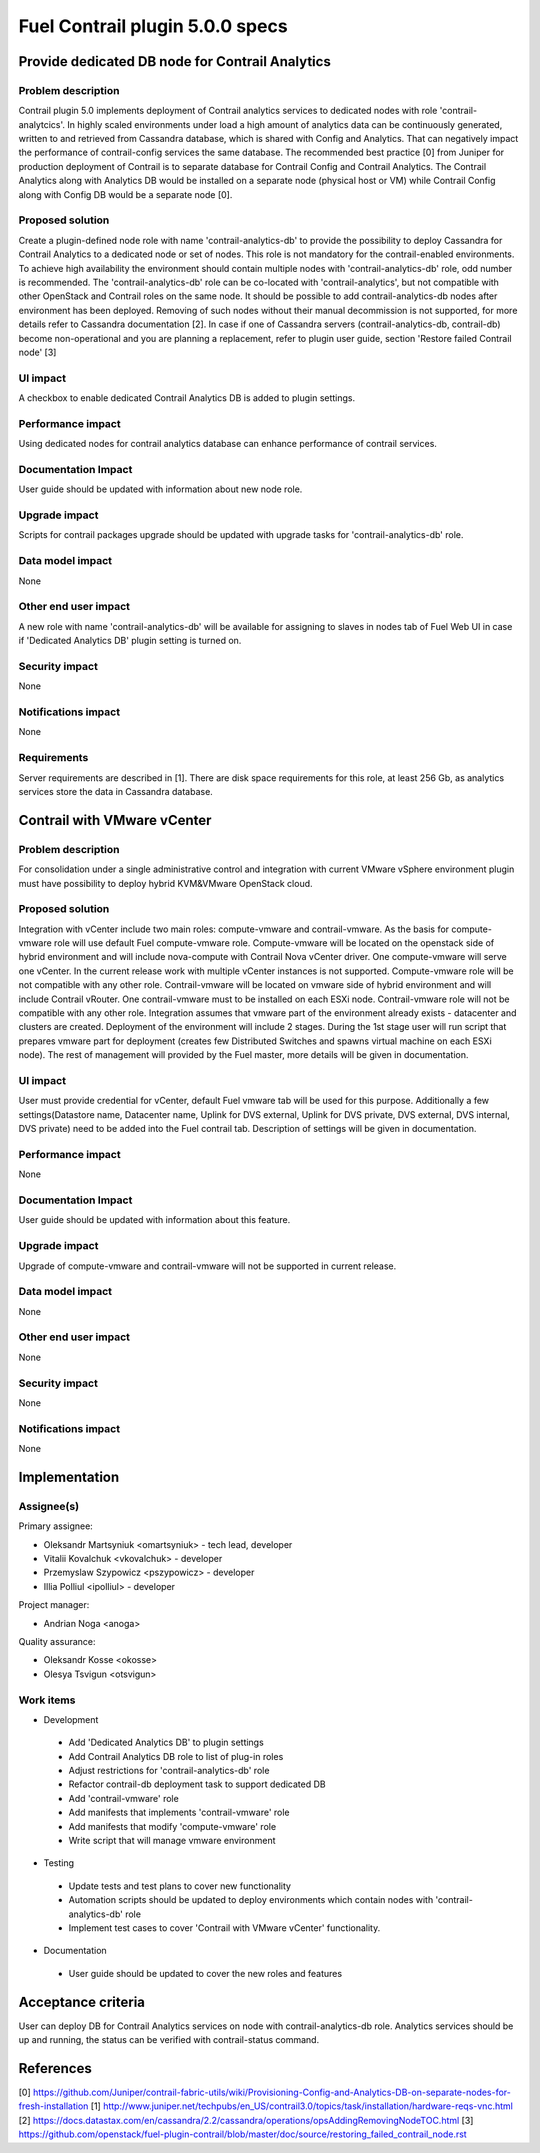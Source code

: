 ================================
Fuel Contrail plugin 5.0.0 specs
================================


Provide dedicated DB node for Contrail Analytics
================================================

Problem description
-------------------

Contrail plugin 5.0 implements deployment of Contrail analytics services to dedicated nodes with
role 'contrail-analytcics'. In highly scaled environments under load a high amount of analytics data
can be continuously generated, written to and retrieved from Cassandra database, which is shared
with Config and Analytics. That can negatively impact the performance of contrail-config services
the same database. The recommended best practice [0] from Juniper for production deployment of
Contrail is to separate database for Contrail Config and Contrail Analytics. The Contrail Analytics
along with Analytics DB would be installed on a separate node (physical host or VM) while Contrail
Config along with Config DB would be a separate node [0].

Proposed solution
-----------------

Create a plugin-defined node role with name 'contrail-analytics-db' to provide the possibility to
deploy Cassandra for Contrail Analytics to a dedicated node or set of nodes. This role is not
mandatory for the contrail-enabled environments. To achieve high availability the environment should
contain multiple nodes with 'contrail-analytics-db' role, odd number is recommended.
The 'contrail-analytics-db' role can be co-located with 'contrail-analytics', but not compatible
with other OpenStack and Contrail roles on the same node. It should be possible to add
contrail-analytics-db nodes after environment has been deployed. Removing of such nodes without
their manual decommission is not supported, for more details refer to Cassandra documentation [2].
In case if one of Cassandra servers (contrail-analytics-db, contrail-db) become non-operational and
you are planning a replacement, refer to plugin user guide, section 'Restore failed Contrail node'
[3]

UI impact
---------

A checkbox to enable dedicated Contrail Analytics DB is added to plugin settings.

Performance impact
------------------

Using dedicated nodes for contrail analytics database can enhance performance of contrail services.

Documentation Impact
--------------------

User guide should be updated with information about new node role.

Upgrade impact
--------------

Scripts for contrail packages upgrade should be updated with upgrade tasks for
'contrail-analytics-db' role.

Data model impact
-----------------

None

Other end user impact
---------------------

A new role with name 'contrail-analytics-db' will be available for assigning to slaves in nodes tab
of Fuel Web UI in case if 'Dedicated Analytics DB' plugin setting is turned on.

Security impact
---------------

None

Notifications impact
--------------------

None

Requirements
------------

Server requirements are described in [1]. There are disk space requirements for this role, at least
256 Gb, as analytics services store the data in Cassandra database.

Contrail with VMware vCenter
============================

Problem description
-------------------
For consolidation under a single administrative control and integration with current VMware vSphere
environment plugin must have possibility to deploy hybrid KVM&VMware OpenStack cloud.

Proposed solution
-----------------
Integration with vCenter include two main roles: compute-vmware and contrail-vmware. As the basis for
compute-vmware role will use default Fuel compute-vmware role. Compute-vmware will be located on the
openstack side of hybrid environment and will include nova-compute with Contrail Nova vCenter driver. One
compute-vmware will serve one vCenter. In the current release work with multiple vCenter instances is not
supported. Compute-vmware role will be not compatible with any other role. Contrail-vmware will be
located on vmware side of hybrid environment and will include Contrail vRouter. One contrail-vmware must
to be installed on each ESXi node. Contrail-vmware role will not be compatible with any other role.
Integration assumes that vmware part of the environment already exists - datacenter and clusters are
created. Deployment of the environment will include 2 stages. During the 1st stage user will run script
that prepares vmware part for deployment (creates few Distributed Switches and spawns virtual machine on
each ESXi node). The rest of management will provided by the Fuel master, more details will be given in
documentation.

UI impact
---------

User must provide credential for vCenter, default Fuel vmware tab will be used for this purpose.
Additionally a few settings(Datastore name, Datacenter name, Uplink for DVS external, Uplink for DVS private,
DVS external, DVS internal, DVS private) need to be added into the Fuel contrail tab. Description of
settings will be given in documentation.

Performance impact
------------------

None

Documentation Impact
--------------------

User guide should be updated with information about this feature.

Upgrade impact
--------------

Upgrade of compute-vmware and contrail-vmware will not be supported in current release.

Data model impact
-----------------

None

Other end user impact
---------------------

None

Security impact
---------------

None

Notifications impact
--------------------

None

Implementation
==============

Assignee(s)
-----------

Primary assignee:

- Oleksandr Martsyniuk <omartsyniuk> - tech lead, developer
- Vitalii Kovalchuk <vkovalchuk> - developer
- Przemyslaw Szypowicz <pszypowicz> - developer
- Illia Polliul <ipolliul> - developer

Project manager:

- Andrian Noga <anoga>

Quality assurance:

- Oleksandr Kosse <okosse>
- Olesya Tsvigun <otsvigun>

Work items
----------

* Development

 - Add 'Dedicated Analytics DB' to plugin settings
 - Add Contrail Analytics DB role to list of plug-in roles
 - Adjust restrictions for 'contrail-analytics-db' role
 - Refactor contrail-db deployment task to support dedicated DB
 - Add 'contrail-vmware' role
 - Add manifests that implements 'contrail-vmware' role
 - Add manifests that modify 'compute-vmware' role
 - Write script that will manage vmware environment

* Testing

 - Update tests and test plans to cover new functionality
 - Automation scripts should be updated to deploy environments which contain nodes with
   'contrail-analytics-db' role
 - Implement test cases to cover 'Contrail with VMware vCenter' functionality.

* Documentation

 - User guide should be updated to cover the new roles and features

Acceptance criteria
===================

User can deploy DB for Contrail Analytics services on node with contrail-analytics-db role.
Analytics services should be up and running, the status can be verified with
contrail-status command.

References
==========

[0] https://github.com/Juniper/contrail-fabric-utils/wiki/Provisioning-Config-and-Analytics-DB-on-separate-nodes-for-fresh-installation
[1] http://www.juniper.net/techpubs/en_US/contrail3.0/topics/task/installation/hardware-reqs-vnc.html
[2] https://docs.datastax.com/en/cassandra/2.2/cassandra/operations/opsAddingRemovingNodeTOC.html
[3] https://github.com/openstack/fuel-plugin-contrail/blob/master/doc/source/restoring_failed_contrail_node.rst
